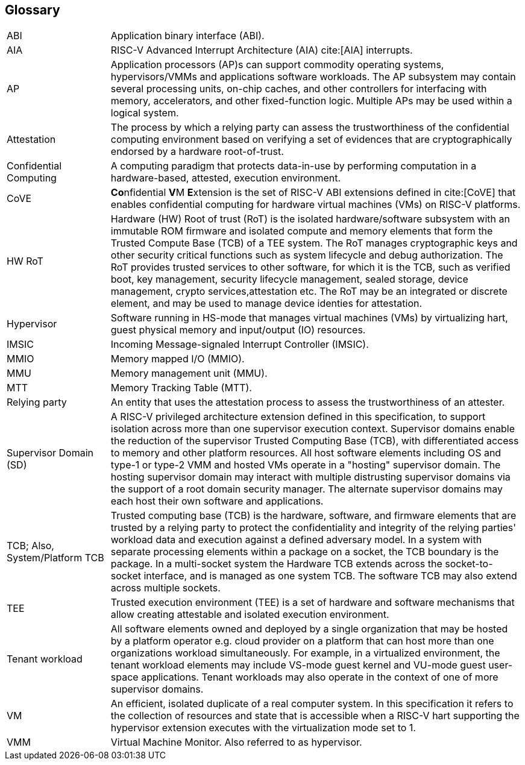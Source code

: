 [[glossary]]
== Glossary

[cols="1,4"]
|===

| ABI | Application binary interface (ABI).

| AIA | RISC-V Advanced Interrupt Architecture (AIA) cite:[AIA] interrupts.

| AP | Application processors (AP)s can support commodity operating systems,
hypervisors/VMMs and applications software workloads. The AP subsystem
may contain several processing units, on-chip caches, and other controllers
for interfacing with memory, accelerators, and other fixed-function logic.
Multiple APs may be used within a logical system.

| Attestation | The process by which a relying party can assess the
trustworthiness of the confidential computing environment based on verifying a
set of evidences that are cryptographically endorsed by a hardware
root-of-trust.

| Confidential Computing | A computing paradigm that protects data-in-use by
performing computation in a hardware-based, attested, execution environment.

| CoVE | **Co**nfidential **V**M **E**xtension is the set of RISC-V ABI
extensions defined in cite:[CoVE] that enables confidential computing for
hardware virtual machines (VMs) on RISC-V platforms.

| HW RoT | Hardware (HW) Root of trust (RoT) is the isolated hardware/software
subsystem with an immutable ROM firmware and isolated compute and memory
elements that form the Trusted Compute Base (TCB) of a TEE system. The RoT
manages cryptographic keys and other security critical functions such as system
lifecycle and debug authorization. The RoT provides trusted services to other
software, for which it is the TCB, such as verified boot, key management,
security lifecycle management, sealed storage, device management, crypto
services,attestation etc. The RoT may be an integrated or discrete element, and
may be used to manage device identies for attestation.

| Hypervisor | Software running in HS-mode that manages virtual machines (VMs)
by virtualizing hart, guest physical memory and input/output (IO) resources.

| IMSIC | Incoming Message-signaled Interrupt Controller (IMSIC).

| MMIO | Memory mapped I/O (MMIO).

| MMU | Memory management unit (MMU).

| MTT | Memory Tracking Table (MTT).

| Relying party | An entity that uses the attestation process
to assess the trustworthiness of an attester.

| Supervisor Domain (SD) | A RISC-V privileged architecture extension defined in
this specification, to support isolation across more than one supervisor
execution context. Supervisor domains enable the reduction of the supervisor
Trusted Computing Base (TCB), with differentiated access to memory and other
platform resources. All host software elements including OS and type-1 or
type-2 VMM and hosted VMs operate in a "hosting" supervisor domain. The hosting
supervisor domain may interact with multiple distrusting supervisor domains via
the support of a root domain security manager. The alternate supervisor domains
may each host their own software and applications.

| TCB; Also, System/Platform TCB | Trusted computing base (TCB) is the hardware,
software, and firmware elements that are trusted by a relying party to protect
the confidentiality and integrity of the relying parties' workload data and
execution against a defined adversary model. In a system with separate
processing elements within a package on a socket, the TCB boundary is the
package. In a multi-socket system the Hardware TCB extends across the
socket-to-socket interface, and is managed as one system TCB. The software TCB
may also extend across multiple sockets.

| TEE | Trusted execution environment (TEE) is a set of hardware and software
mechanisms that allow creating attestable and isolated execution environment.

| Tenant workload | All software elements owned and deployed by a single
organization that may be hosted by a platform operator e.g. cloud provider
on a platform that can host more than one organizations workload simultaneously.
For example, in a virtualized environment, the tenant workload elements may
include VS-mode guest kernel and VU-mode guest user-space applications. Tenant
workloads may also operate in the context of one of more supervisor domains.

| VM | An efficient, isolated duplicate of a real computer system. In this
specification it refers to the collection of resources and state that is
accessible when a RISC-V hart supporting the hypervisor extension
executes with the virtualization mode set to 1.

| VMM | Virtual Machine Monitor. Also referred to as hypervisor.

|===

